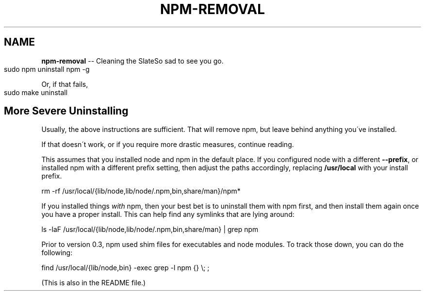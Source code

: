 .\" Generated with Ronnjs/v0.1
.\" http://github.com/kapouer/ronnjs/
.
.TH "NPM\-REMOVAL" "1" "April 2011" "" ""
.
.SH "NAME"
\fBnpm-removal\fR \-\- Cleaning the SlateSo sad to see you go\.
.
.IP "" 4
.
.nf
sudo npm uninstall npm \-g
.
.fi
.
.IP "" 0
.
.P
Or, if that fails,
.
.IP "" 4
.
.nf
sudo make uninstall
.
.fi
.
.IP "" 0
.
.SH "More Severe Uninstalling"
Usually, the above instructions are sufficient\.  That will remove
npm, but leave behind anything you\'ve installed\.
.
.P
If that doesn\'t work, or if you require more drastic measures,
continue reading\.
.
.P
This assumes that you installed node and npm in the default place\.  If
you configured node with a different \fB\-\-prefix\fR, or installed npm with a
different prefix setting, then adjust the paths accordingly, replacing \fB/usr/local\fR with your install prefix\.
.
.P
   rm \-rf /usr/local/{lib/node,lib/node/\.npm,bin,share/man}/npm*
.
.P
If you installed things \fIwith\fR npm, then your best bet is to uninstall
them with npm first, and then install them again once you have a
proper install\.  This can help find any symlinks that are lying
around:
.
.P
   ls \-laF /usr/local/{lib/node,lib/node/\.npm,bin,share/man} | grep npm
.
.P
Prior to version 0\.3, npm used shim files for executables and node
modules\.  To track those down, you can do the following:
.
.P
   find /usr/local/{lib/node,bin} \-exec grep \-l npm {} \\; ;
.
.P
(This is also in the README file\.)
